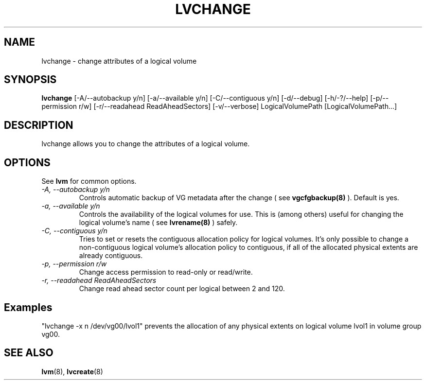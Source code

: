 .TH LVCHANGE 8 "LVM TOOLS" "Sistina Software UK" \" -*- nroff -*-
.SH NAME
lvchange \- change attributes of a logical volume
.SH SYNOPSIS
.B lvchange
[\-A/\-\-autobackup y/n] [\-a/\-\-available y/n]
[\-C/\-\-contiguous y/n] [\-d/\-\-debug] [\-h/\-?/\-\-help]
[\-p/\-\-permission r/w] [\-r/\-\-readahead ReadAheadSectors]
[\-v/\-\-verbose] LogicalVolumePath [LogicalVolumePath...]
.SH DESCRIPTION
lvchange allows you to change the attributes of a logical volume.
.SH OPTIONS
See \fBlvm\fP for common options.
.TP
.I \-A, \-\-autobackup y/n
Controls automatic backup of VG metadata after the change ( see
.B vgcfgbackup(8)
). Default is yes.
.TP
.I \-a, \-\-available y/n
Controls the availability of the logical volumes for use.
This is (among others) useful for changing the logical volume's name
( see
.B lvrename(8)
) safely.
.TP
.I \-C, \-\-contiguous y/n
Tries to set or resets the contiguous allocation policy for
logical volumes. It's only possible to change a non-contiguous
logical volume's allocation policy to contiguous, if all of the
allocated physical extents are already contiguous.
.TP
.I \-p, \-\-permission r/w
Change access permission to read-only or read/write.
.TP
.I \-r, \-\-readahead ReadAheadSectors
Change read ahead sector count per logical between 2 and 120.
.SH Examples
"lvchange -x n /dev/vg00/lvol1" prevents the allocation of any physical
extents on logical volume lvol1 in volume group vg00.
.SH SEE ALSO
.BR lvm (8), 
.BR lvcreate (8)
